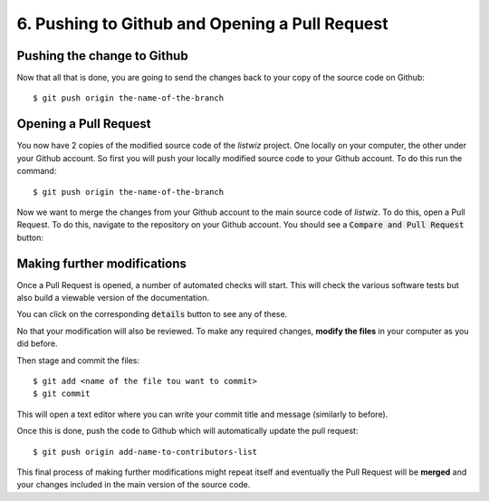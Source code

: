 .. _PushingAndPullRequest:

6. Pushing to Github and Opening a Pull Request
===============================================

Pushing the change to Github
----------------------------

Now that all that is done, you are going to send the changes back to your copy
of the source code on Github::

    $ git push origin the-name-of-the-branch


Opening a Pull Request
----------------------

You now have 2 copies of the modified source code of the `listwiz` project. One
locally on your computer, the other under your Github account. So first you will
push your locally modified source code to your Github account. To do this run
the command::

    $ git push origin the-name-of-the-branch

Now we want to merge the changes from your Github account to the main source
code of `listwiz`. To do this, open a Pull Request. To do this, navigate to the
repository on your Github account. You should see a :code:`Compare and Pull
Request` button:

.. image:: /_static/compare_button.png

Making further modifications
----------------------------

Once a Pull Request is opened, a number of automated checks will start. This
will check the various software tests but also build a viewable version of the
documentation.

You can click on the corresponding :code:`details` button to see any of these.


No that your modification will also be reviewed. To make any required changes,
**modify the files** in your computer as you did before.

Then stage and commit the files::

    $ git add <name of the file tou want to commit>
    $ git commit

This will open a text editor where you can write your commit title and message
(similarly to before).

Once this is done, push the code to Github which will automatically update the
pull request::

    $ git push origin add-name-to-contributors-list

This final process of making further modifications might repeat itself and
eventually the Pull Request will be **merged** and your changes included in the
main version of the source code.